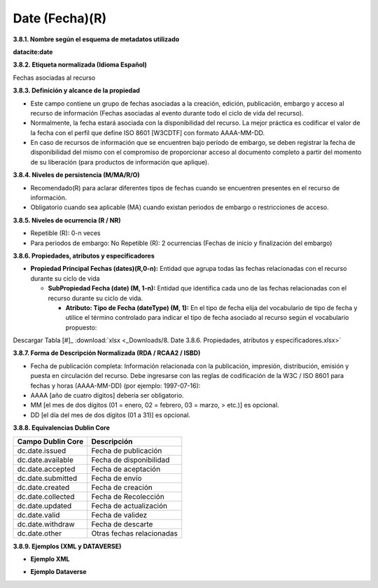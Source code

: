 .. _Date:

Date (Fecha)(R)
===========

**3.8.1. Nombre según el esquema de metadatos utilizado**

**datacite:date**

**3.8.2. Etiqueta normalizada (Idioma Español)**

Fechas asociadas al recurso

**3.8.3. Definición y alcance de la propiedad**

-   Este campo contiene un grupo de fechas asociadas a la creación, edición, publicación, embargo y acceso al recurso de información (Fechas asociadas al evento durante todo el ciclo de vida del recurso).

-   Normalmente, la fecha estará asociada con la disponibilidad del recurso. La mejor práctica es codificar el valor de la fecha con el perfil que define ISO 8601 \[W3CDTF\] con formato AAAA-MM-DD.

-   En caso de recursos de información que se encuentren bajo período de embargo, se deben registrar la fecha de disponibilidad del mismo con el compromiso de proporcionar acceso al documento completo a partir del momento de su liberación (para productos de información que aplique).

**3.8.4. Niveles de persistencia (M/MA/R/O)**

-   Recomendado(R) para aclarar diferentes tipos de fechas cuando se encuentren presentes en el recurso de información.

-   Obligatorio cuando sea aplicable (MA) cuando existan periodos de embargo o restricciones de acceso.

**3.8.5. Niveles de ocurrencia (R / NR)**

-   Repetible (R): 0-n veces

-   Para periodos de embargo: No Repetible (R): 2 ocurrencias (Fechas de inicio y finalización del embargo)

**3.8.6. Propiedades, atributos y especificadores**

-   **Propiedad Principal Fechas (dates)(R,0-n):** Entidad que agrupa todas las fechas relacionadas con el recurso durante su ciclo de vida

    -   **SubPropiedad Fecha (date) (M, 1-n):** Entidad que identifica cada uno de las fechas relacionadas con el recurso durante su ciclo de vida.

        -   **Atributo: Tipo de Fecha (dateType) (M, 1):** En el tipo de fecha elija del vocabulario de tipo de fecha y utilice el término controlado para indicar el tipo de fecha asociado al recurso según el vocabulario propuesto:

.. image:: _static/image29.png
   :scale: 35%
   :name: img_dataverse2
   
Descargar Tabla [#]_ :download:`xlsx <_Downloads/8. Date 3.8.6. Propiedades, atributos y especificadores.xlsx>`

**3.8.7. Forma de Descripción Normalizada (RDA / RCAA2 / ISBD)**

-   Fecha de publicación completa: Información relacionada con la publicación, impresión, distribución, emisión y puesta en circulación del recurso. Debe ingresarse con las reglas de codificación de la W3C / ISO 8601 para fechas y horas (AAAA-MM-DD) (por ejemplo: 1997-07-16):


-   AAAA \[año de cuatro dígitos\] debería ser obligatorio.

-   MM \[el mes de dos dígitos (01 = enero, 02 = febrero, 03 = marzo,
    > etc.)\] es opcional.

-   DD \[el día del mes de dos dígitos (01 a 31)\] es opcional.

**3.8.8. Equivalencias Dublin Core**

..
+-------------------------+---------------------------------------+
| Campo Dublin Core       | Descripción                           |
+=========================+=======================================+
|  dc.date.issued         | Fecha de publicación                  |
+-------------------------+---------------------------------------+
|  dc.date.available      | Fecha de disponibilidad               |
+-------------------------+---------------------------------------+
|  dc.date.accepted       | Fecha de aceptación                   |
+-------------------------+---------------------------------------+
|  dc.date.submitted      | Fecha de envío                        |
+-------------------------+---------------------------------------+
|  dc.date.created        | Fecha de creación                     |
+-------------------------+---------------------------------------+
|  dc.date.collected      | Fecha de Recolección                  |
+-------------------------+---------------------------------------+
|  dc.date.updated        | Fecha de actualización                |
+-------------------------+---------------------------------------+
|  dc.date.valid          | Fecha de validez                      |
+-------------------------+---------------------------------------+
|  dc.date.withdraw       | Fecha de descarte                     |
+-------------------------+---------------------------------------+
|  dc.date.other          | Otras fechas relacionadas             |
+-------------------------+---------------------------------------+
..

**3.8.9. Ejemplos (XML y DATAVERSE)**

-   **Ejemplo XML**

.. image:: _static/image30.png
   :scale: 35%
   :name: img_ejmXml

-   **Ejemplo Dataverse**

.. image:: _static/image31.png
   :scale: 35%
   :name: img_ejmlDataverse
